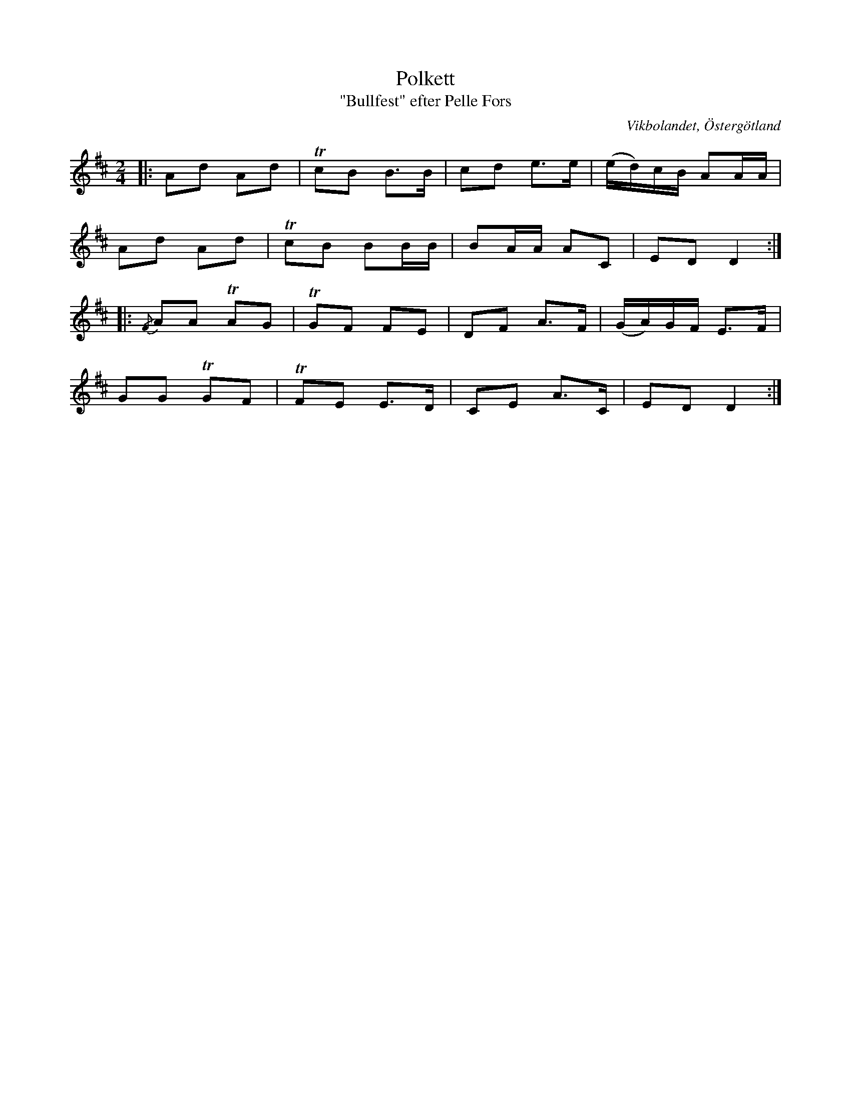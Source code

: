 %%abc-charset utf-8

X:4
T:Polkett
T:"Bullfest" efter Pelle Fors
R:Polka
Z:Björn Ek 2008-12-31
O:Vikbolandet, Östergötland
S:efter Pelle Fors
B:Låtar efter Pelle Fors
D:[[!Klintetten]] - Dansbart
M:2/4
L:1/8
K:D
%
|:Ad Ad|!trill!cB B>B  |cd e>e  |(e/d/)c/B/ AA/A/|
Ad Ad  |!trill!cB BB/B/|BA/A/ AC|ED D2          :|
%
|:{/F}AA !trill!AG|!trill!GF FE |DF A>F|(G/A/)G/F/ E>F|
GG !trill!GF      |!trill!FE E>D|CE A>C|ED D2        :|
%

